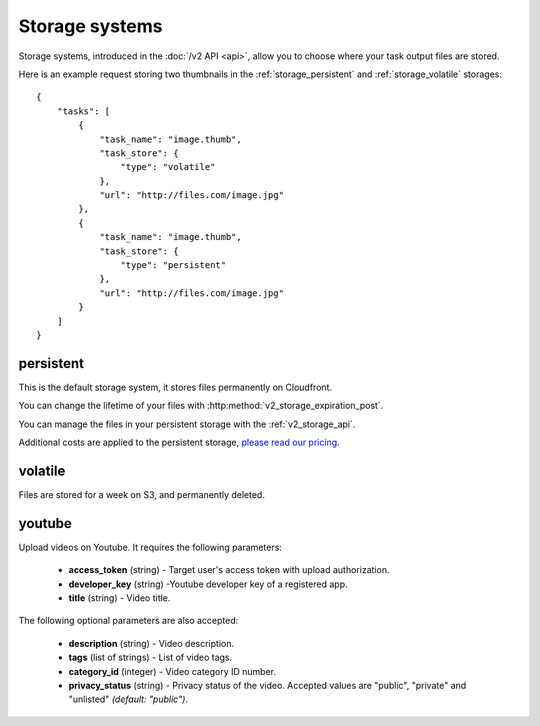 .. highlight:: js

Storage systems
===============

Storage systems, introduced in the :doc:`/v2 API <api>`, allow you to choose
where your task output files are stored.

Here is an example request storing two thumbnails in the
:ref:`storage_persistent` and :ref:`storage_volatile` storages::

    {
        "tasks": [
            {
                "task_name": "image.thumb",
                "task_store": {
                    "type": "volatile"
                },
                "url": "http://files.com/image.jpg"
            },
            {
                "task_name": "image.thumb",
                "task_store": {
                    "type": "persistent"
                },
                "url": "http://files.com/image.jpg"
            }
        ]
    }

.. _storage_persistent:

persistent
----------

This is the default storage system, it stores files permanently on Cloudfront.

You can change the lifetime of your files with
:http:method:`v2_storage_expiration_post`.

You can manage the files in your persistent storage with the
:ref:`v2_storage_api`.

Additional costs are applied to the persistent storage, `please read our
pricing <https://developer.stupeflix.com/pricing/#hosting>`_.

.. _storage_volatile:

volatile
--------

Files are stored for a week on S3, and permanently deleted.

youtube
-------

Upload videos on Youtube. It requires the following parameters:

    * **access_token** (string) - Target user's access token with upload
      authorization.
    * **developer_key** (string) -Youtube developer key of a registered app.
    * **title** (string) - Video title.

The following optional parameters are also accepted:

    * **description** (string) - Video description.
    * **tags** (list of strings) - List of video tags.
    * **category_id** (integer) - Video category ID number.
    * **privacy_status** (string) - Privacy status of the video. Accepted
      values are "public", "private" and "unlisted" *(default: "public")*.

